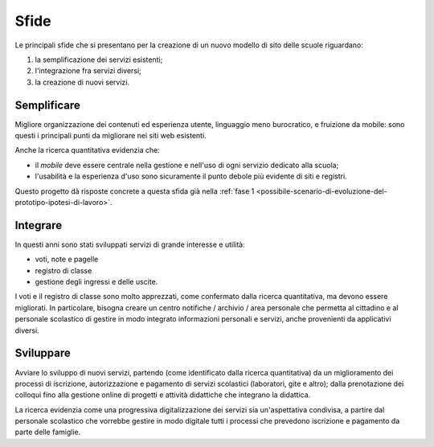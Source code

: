 .. _sfide:

Sfide
=====

Le principali sfide che si presentano per la creazione di un nuovo
modello di sito delle scuole riguardano:

1. la semplificazione dei servizi esistenti;

2. l'integrazione fra servizi diversi;

3. la creazione di nuovi servizi.


.. _semplificare:

Semplificare
------------

Migliore organizzazione dei contenuti ed esperienza utente, linguaggio
meno burocratico, e fruizione da mobile: sono questi i principali punti
da migliorare nei siti web esistenti.

Anche la ricerca quantitativa evidenzia che:

-  il *mobile* deve essere centrale nella gestione e nell'uso di ogni
   servizio dedicato alla scuola;

-  l'usabilità e la esperienza d'uso sono sicuramente il punto debole
   più evidente di siti e registri.


Questo progetto dà risposte concrete a questa sfida già 
nella :ref:`fase 1 <possibile-scenario-di-evoluzione-del-prototipo-ipotesi-di-lavoro>`.

.. _integrare:

Integrare
---------

In questi anni sono stati sviluppati servizi di grande interesse e
utilità:

-  voti, note e pagelle

-  registro di classe

-  gestione degli ingressi e delle uscite.

I voti e il registro di classe sono molto apprezzati, come confermato
dalla ricerca quantitativa, ma devono essere migliorati. In particolare,
bisogna creare un centro notifiche / archivio / area personale che
permetta al cittadino e al personale scolastico di gestire in modo
integrato informazioni personali e servizi, anche provenienti da
applicativi diversi.

.. _sviluppare:

Sviluppare
----------

Avviare lo sviluppo di nuovi servizi, partendo (come identificato dalla
ricerca quantitativa) da un miglioramento dei processi di iscrizione,
autorizzazione e pagamento di servizi scolastici (laboratori, gite e
altro); dalla prenotazione dei colloqui fino alla gestione online di
progetti e attività didattiche che integrano la didattica.

La ricerca evidenzia come una progressiva digitalizzazione dei servizi
sia un'aspettativa condivisa, a partire dal personale scolastico che
vorrebbe gestire in modo digitale tutti i processi che prevedono
iscrizione e pagamento da parte delle famiglie.
